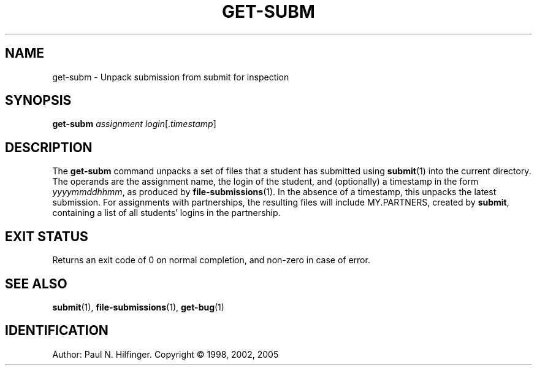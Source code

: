 '\" t
.\" Copyright (c) 1998, 2002, 2005 P. N. Hilfinger
.\" All Rights Reserved
.TH GET-SUBM 1 "22 Dec 2005"
.SH NAME
get-subm \- Unpack submission from submit for inspection
.SH SYNOPSIS
.B get-subm
.I assignment
.IR login [. timestamp ]

.SH DESCRIPTION
.LP
The
.B get-subm
command unpacks a set of files that a student has submitted using
.BR submit (1)
into the current directory.  The operands are the assignment name, the login
of the student, and (optionally) a timestamp in the form 
.IR yyyymmddhhmm ,
as produced by 
.BR file-submissions (1).
In the absence of a timestamp, this unpacks the latest submission.
For
assignments with partnerships, the resulting files will include 
MY.PARTNERS, created by 
.BR submit ,
containing a list of all students'
logins in the partnership.

.SH "EXIT STATUS"
.LP
Returns an exit code of 0 on normal completion, and non-zero in case of error.

.SH "SEE ALSO"
.BR submit (1),
.BR file-submissions (1),
.BR get-bug (1)

.SH IDENTIFICATION
Author: Paul N. Hilfinger.  
Copyright \(co 1998, 2002, 2005

